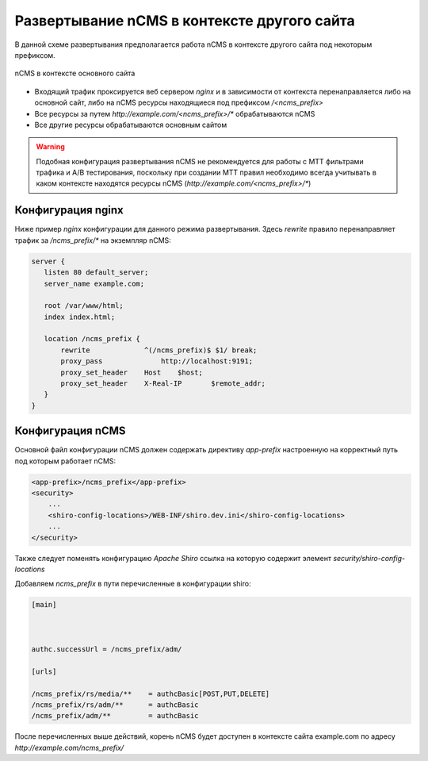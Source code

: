 .. _onpath_deployment:

Развертывание nCMS в контексте другого сайта
============================================


В данной схеме развертывания предполагается работа nCMS
в контексте другого сайта под некоторым префиксом.

.. figure:: img/ncms-onpath-deployment.png
    :align: center

    nCMS в контексте основного сайта


* Входящий трафик проксируется веб сервером `nginx` и в зависимости от контекста перенаправляется
  либо на основной сайт, либо на nCMS ресурсы находящиеся под префиксом `/<ncms_prefix>`
* Все ресурсы за путем `http://example.com/<ncms_prefix>/*` обрабатываются nCMS
* Все другие ресурсы обрабатываются основным сайтом

.. warning::

    Подобная конфигурация развертывания nCMS не рекомендуется для работы
    с MTT фильтрами трафика и A/B тестирования, поскольку при создании
    MTT правил необходимо всегда учитывать в каком контексте находятся
    ресурсы nCMS (`http://example.com/<ncms_prefix>/*`)

Конфигурация nginx
------------------

Ниже пример `nginx` конфигурации для данного режима развертывания.
Здесь `rewrite` правило перенаправляет трафик за `/ncms_prefix/*`
на экземпляр nCMS:

.. code-block:: nginx

     server {
        listen 80 default_server;
        server_name example.com;

        root /var/www/html;
        index index.html;

        location /ncms_prefix {
            rewrite             ^(/ncms_prefix)$ $1/ break;
            proxy_pass		    http://localhost:9191;
            proxy_set_header	Host	$host;
            proxy_set_header	X-Real-IP	$remote_addr;
        }
     }


Конфигурация nCMS
-----------------

Основной файл конфигурации nCMS должен
содержать директиву `app-prefix` настроенную на корректный
путь под которым работает nCMS:

.. code-block:: xml

    <app-prefix>/ncms_prefix</app-prefix>
    <security>
        ...
        <shiro-config-locations>/WEB-INF/shiro.dev.ini</shiro-config-locations>
        ...
    </security>

Также следует поменять конфигурацию `Apache Shiro` ссылка на которую содержит
элемент `security/shiro-config-locations`

Добавляем `ncms_prefix` в пути перечисленные в конфигурации shiro:

.. code-block:: ini

    [main]



    authc.successUrl = /ncms_prefix/adm/

    [urls]

    /ncms_prefix/rs/media/**    = authcBasic[POST,PUT,DELETE]
    /ncms_prefix/rs/adm/**      = authcBasic
    /ncms_prefix/adm/**         = authcBasic


После перечисленных выше действий, корень nCMS будет доступен в контексте
сайта example.com по адресу `http://example.com/ncms_prefix/`










